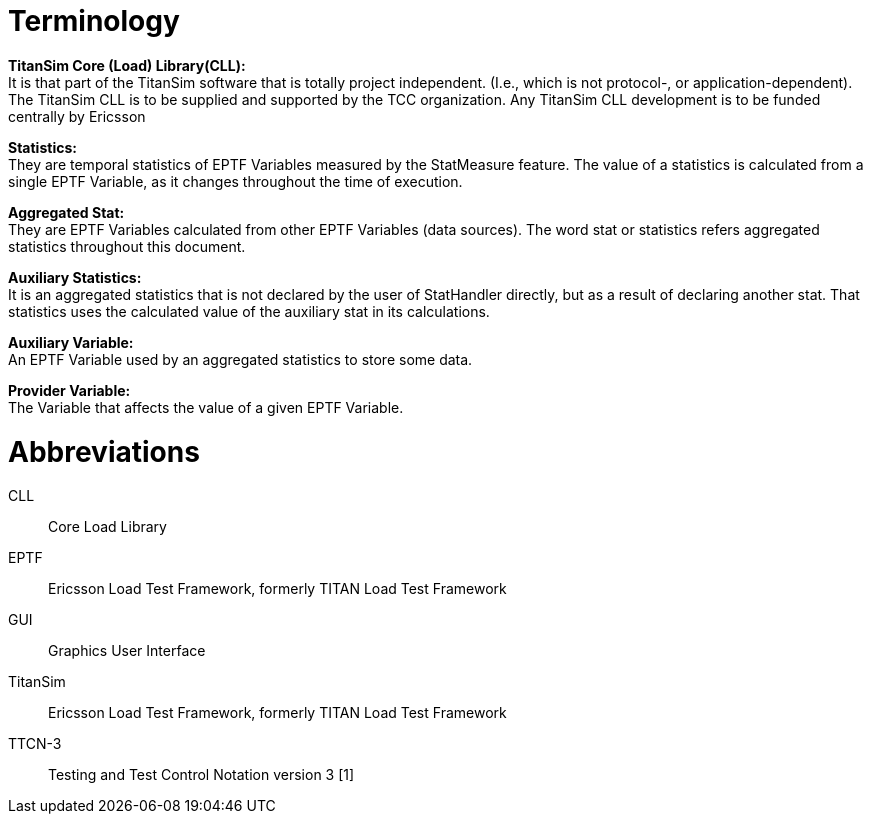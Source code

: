 = Terminology

*TitanSim Core (Load) Library(CLL):* +
It is that part of the TitanSim software that is totally project independent. (I.e., which is not protocol-, or application-dependent). The TitanSim CLL is to be supplied and supported by the TCC organization. Any TitanSim CLL development is to be funded centrally by Ericsson

*Statistics:* +
They are temporal statistics of EPTF Variables measured by the StatMeasure feature. The value of a statistics is calculated from a single EPTF Variable, as it changes throughout the time of execution.

*Aggregated Stat:* +
They are EPTF Variables calculated from other EPTF Variables (data sources). The word stat or statistics refers aggregated statistics throughout this document.

*Auxiliary Statistics:* +
It is an aggregated statistics that is not declared by the user of StatHandler directly, but as a result of declaring another stat. That statistics uses the calculated value of the auxiliary stat in its calculations.

*Auxiliary Variable:* +
An EPTF Variable used by an aggregated statistics to store some data.

*Provider Variable:* +
The Variable that affects the value of a given EPTF Variable.

= Abbreviations

CLL:: Core Load Library

EPTF:: Ericsson Load Test Framework, formerly TITAN Load Test Framework

GUI:: Graphics User Interface

TitanSim:: Ericsson Load Test Framework, formerly TITAN Load Test Framework

TTCN-3:: Testing and Test Control Notation version 3 [1]
